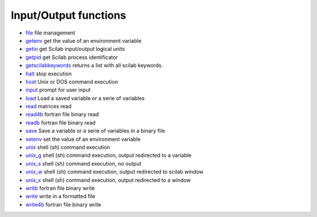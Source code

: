 


Input/Output functions
~~~~~~~~~~~~~~~~~~~~~~


+ `file`_ file management
+ `getenv`_ get the value of an environment variable
+ `getio`_ get Scilab input/output logical units
+ `getpid`_ get Scilab process identificator
+ `getscilabkeywords`_ returns a list with all scilab keywords.
+ `halt`_ stop execution
+ `host`_ Unix or DOS command execution
+ `input`_ prompt for user input
+ `load`_ Load a saved variable or a serie of variables
+ `read`_ matrices read
+ `read4b`_ fortran file binary read
+ `readb`_ fortran file binary read
+ `save`_ Save a variable or a serie of variables in a binary file
+ `setenv`_ set the value of an environment variable
+ `unix`_ shell (sh) command execution
+ `unix_g`_ shell (sh) command execution, output redirected to a
  variable
+ `unix_s`_ shell (sh) command execution, no output
+ `unix_w`_ shell (sh) command execution, output redirected to scilab
  window
+ `unix_x`_ shell (sh) command execution, output redirected to a
  window
+ `writb`_ fortran file binary write
+ `write`_ write in a formatted file
+ `write4b`_ fortran file binary write


.. _readb: readb.html
.. _unix_x: unix_x.html
.. _save: save.html
.. _input: input.html
.. _read4b: read4b.html
.. _read: read.html
.. _unix_w: unix_w.html
.. _load: load.html
.. _halt: halt.html
.. _unix: unix.html
.. _getio: getio.html
.. _write: write.html
.. _unix_s: unix_s.html
.. _setenv: setenv.html
.. _getpid: getpid.html
.. _writb: writb.html
.. _getenv: getenv.html
.. _file: file.html
.. _unix_g: unix_g.html
.. _getscilabkeywords: getscilabkeywords.html
.. _write4b: write4b.html
.. _host: host.html


